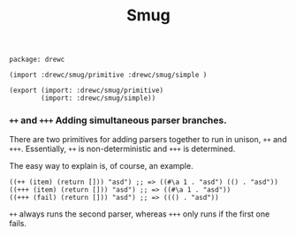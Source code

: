 #+TITLE: Smug


#+begin_src gerbil :tangle "smug.ss"
  package: drewc

  (import :drewc/smug/primitive :drewc/smug/simple )

  (export (import: :drewc/smug/primitive)
          (import: :drewc/smug/simple))
#+end_src


*** ~++~ and ~+++~ Adding simultaneous parser branches. 
    :PROPERTIES:
    :CUSTOM_ID: +++
    :END:

There are two primitives for adding parsers together to run in unison, ~++~ and
~+++~. Essentially, ~++~ is non-deterministic and ~+++~ is determined.

The easy way to explain is, of course, an example.

#+begin_src gerbil
  ((++ (item) (return [])) "asd") ;; => ((#\a 1 . "asd") (() . "asd"))
  ((+++ (item) (return [])) "asd") ;; => ((#\a 1 . "asd"))
  ((+++ (fail) (return [])) "asd") ;; => ((() . "asd"))
#+end_src

 ~++~ always runs the second parser, whereas ~+++~ only runs if the first one
fails.

